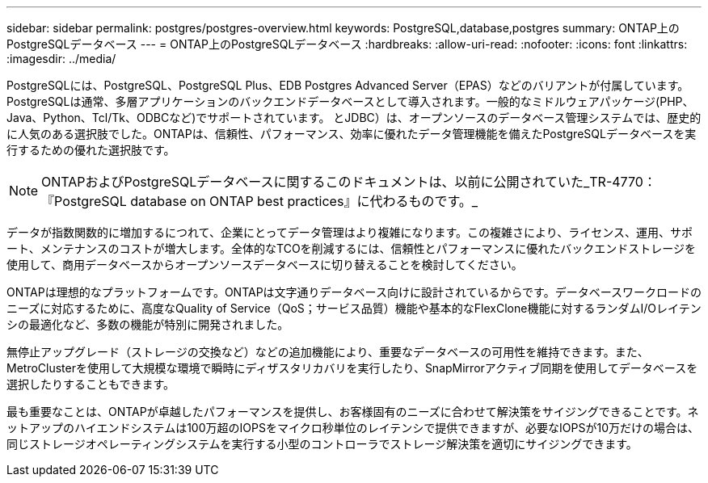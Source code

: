---
sidebar: sidebar 
permalink: postgres/postgres-overview.html 
keywords: PostgreSQL,database,postgres 
summary: ONTAP上のPostgreSQLデータベース 
---
= ONTAP上のPostgreSQLデータベース
:hardbreaks:
:allow-uri-read: 
:nofooter: 
:icons: font
:linkattrs: 
:imagesdir: ../media/


[role="lead"]
PostgreSQLには、PostgreSQL、PostgreSQL Plus、EDB Postgres Advanced Server（EPAS）などのバリアントが付属しています。PostgreSQLは通常、多層アプリケーションのバックエンドデータベースとして導入されます。一般的なミドルウェアパッケージ(PHP、Java、Python、Tcl/Tk、ODBCなど)でサポートされています。 とJDBC）は、オープンソースのデータベース管理システムでは、歴史的に人気のある選択肢でした。ONTAPは、信頼性、パフォーマンス、効率に優れたデータ管理機能を備えたPostgreSQLデータベースを実行するための優れた選択肢です。


NOTE: ONTAPおよびPostgreSQLデータベースに関するこのドキュメントは、以前に公開されていた_TR-4770：『PostgreSQL database on ONTAP best practices』に代わるものです。_

データが指数関数的に増加するにつれて、企業にとってデータ管理はより複雑になります。この複雑さにより、ライセンス、運用、サポート、メンテナンスのコストが増大します。全体的なTCOを削減するには、信頼性とパフォーマンスに優れたバックエンドストレージを使用して、商用データベースからオープンソースデータベースに切り替えることを検討してください。

ONTAPは理想的なプラットフォームです。ONTAPは文字通りデータベース向けに設計されているからです。データベースワークロードのニーズに対応するために、高度なQuality of Service（QoS；サービス品質）機能や基本的なFlexClone機能に対するランダムI/Oレイテンシの最適化など、多数の機能が特別に開発されました。

無停止アップグレード（ストレージの交換など）などの追加機能により、重要なデータベースの可用性を維持できます。また、MetroClusterを使用して大規模な環境で瞬時にディザスタリカバリを実行したり、SnapMirrorアクティブ同期を使用してデータベースを選択したりすることもできます。

最も重要なことは、ONTAPが卓越したパフォーマンスを提供し、お客様固有のニーズに合わせて解決策をサイジングできることです。ネットアップのハイエンドシステムは100万超のIOPSをマイクロ秒単位のレイテンシで提供できますが、必要なIOPSが10万だけの場合は、同じストレージオペレーティングシステムを実行する小型のコントローラでストレージ解決策を適切にサイジングできます。
